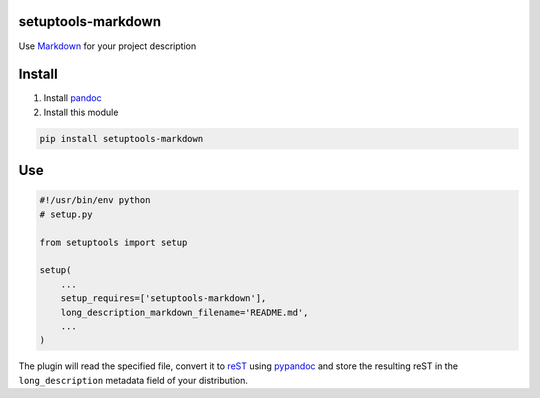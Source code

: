 setuptools-markdown
===================

Use `Markdown <http://daringfireball.net/projects/markdown/>`__ for your
project description


Install
=======

1. Install `pandoc <http://johnmacfarlane.net/pandoc/>`_

2. Install this module

.. code:: console

    pip install setuptools-markdown


Use
===

.. code:: python

    #!/usr/bin/env python
    # setup.py

    from setuptools import setup

    setup(
        ...
        setup_requires=['setuptools-markdown'],
        long_description_markdown_filename='README.md',
        ...
    )

The plugin will read the specified file, convert it to
`reST <http://en.wikipedia.org/wiki/ReStructuredText>`__ using
`pypandoc <https://pypi.python.org/pypi/pypandoc>`__ and store the
resulting reST in the ``long_description`` metadata field of your
distribution.
